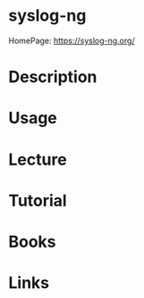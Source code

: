 #+TAGS:


* syslog-ng
HomePage: https://syslog-ng.org/

* Description
* Usage
* Lecture
* Tutorial
* Books
* Links

